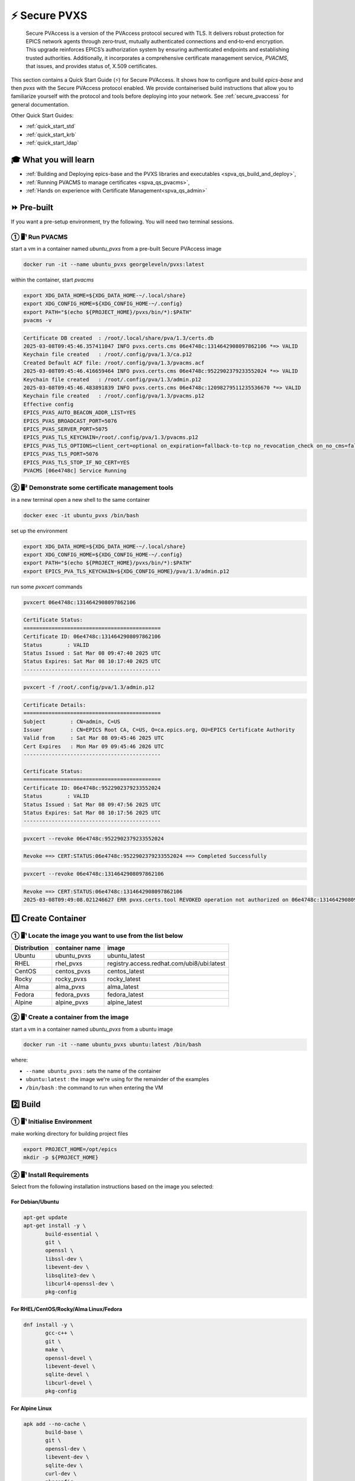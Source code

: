 .. _quick_start:

⚡ Secure PVXS
========================


    Secure PVAccess is a version of the PVAccess protocol secured with TLS. It delivers robust
    protection for EPICS network agents through zero‑trust, mutually authenticated connections
    and end‑to‑end encryption. This upgrade reinforces EPICS’s authorization system by ensuring
    authenticated endpoints and establishing trusted authorities. Additionally, it
    incorporates a comprehensive certificate management service, *PVACMS*, that issues, and provides
    status of, X.509 certificates.


This section contains a Quick Start Guide (⚡) for Secure PVAccess.  It shows how to configure and
build *epics-base* and then *pvxs* with the Secure PVAccess
protocol enabled.  We provide containerised build instructions
that allow you to familiarize yourself with the protocol and tools before
deploying into your network.
See :ref:`secure_pvaccess` for general documentation.

Other Quick Start Guides:

- :ref:`quick_start_std`
- :ref:`quick_start_krb`
- :ref:`quick_start_ldap`

🎓 What you will learn
-------------------------------------

- :ref:`Building and Deploying epics-base and the PVXS libraries and executables <spva_qs_build_and_deploy>`,
- :ref:`Running PVACMS to manage certificates <spva_qs_pvacms>`,
- :ref:`Hands on experience with Certificate Management<spva_qs_admin>`

⏩ Pre-built
-------------------------------------

If you want a pre-setup environment, try the following.  You will need two terminal sessions.

① 🖥¹ Run PVACMS
^^^^^^^^^^^^^^^^^^^^

start a vm in a container named *ubuntu_pvxs* from a pre-built Secure PVAccess image

.. code-block:: shell

    docker run -it --name ubuntu_pvxs georgeleveln/pvxs:latest

within the container, start *pvacms*

.. code-block:: shell

    export XDG_DATA_HOME=${XDG_DATA_HOME-~/.local/share}
    export XDG_CONFIG_HOME=${XDG_CONFIG_HOME-~/.config}
    export PATH="$(echo ${PROJECT_HOME}/pvxs/bin/*):$PATH"
    pvacms -v

.. code-block:: console

    Certificate DB created  : /root/.local/share/pva/1.3/certs.db
    2025-03-08T09:45:46.357411047 INFO pvxs.certs.cms 06e4748c:1314642908097862106 *=> VALID
    Keychain file created   : /root/.config/pva/1.3/ca.p12
    Created Default ACF file: /root/.config/pva/1.3/pvacms.acf
    2025-03-08T09:45:46.416659464 INFO pvxs.certs.cms 06e4748c:9522902379233552024 *=> VALID
    Keychain file created   : /root/.config/pva/1.3/admin.p12
    2025-03-08T09:45:46.483891839 INFO pvxs.certs.cms 06e4748c:12098279511235536670 *=> VALID
    Keychain file created   : /root/.config/pva/1.3/pvacms.p12
    Effective config
    EPICS_PVAS_AUTO_BEACON_ADDR_LIST=YES
    EPICS_PVAS_BROADCAST_PORT=5076
    EPICS_PVAS_SERVER_PORT=5075
    EPICS_PVAS_TLS_KEYCHAIN=/root/.config/pva/1.3/pvacms.p12
    EPICS_PVAS_TLS_OPTIONS=client_cert=optional on_expiration=fallback-to-tcp no_revocation_check on_no_cms=fallback-to-tcp
    EPICS_PVAS_TLS_PORT=5076
    EPICS_PVAS_TLS_STOP_IF_NO_CERT=YES
    PVACMS [06e4748c] Service Running

② 🖥² Demonstrate some certificate management tools
^^^^^^^^^^^^^^^^^^^^^^^^^^^^^^^^^^^^^^^^^^^^^^^^^^^^^^^^^

in a new terminal open a new shell to the same container

.. code-block:: shell

    docker exec -it ubuntu_pvxs /bin/bash

set up the environment

.. code-block:: shell

    export XDG_DATA_HOME=${XDG_DATA_HOME-~/.local/share}
    export XDG_CONFIG_HOME=${XDG_CONFIG_HOME-~/.config}
    export PATH="$(echo ${PROJECT_HOME}/pvxs/bin/*):$PATH"
    export EPICS_PVA_TLS_KEYCHAIN=${XDG_CONFIG_HOME}/pva/1.3/admin.p12

run some *pvxcert* commands

.. code-block:: shell

    pvxcert 06e4748c:1314642908097862106

.. code-block:: console

    Certificate Status:
    ============================================
    Certificate ID: 06e4748c:1314642908097862106
    Status        : VALID
    Status Issued : Sat Mar 08 09:47:40 2025 UTC
    Status Expires: Sat Mar 08 10:17:40 2025 UTC
    --------------------------------------------

.. code-block:: shell

    pvxcert -f /root/.config/pva/1.3/admin.p12

.. code-block:: console

    Certificate Details:
    ============================================
    Subject        : CN=admin, C=US
    Issuer         : CN=EPICS Root CA, C=US, O=ca.epics.org, OU=EPICS Certificate Authority
    Valid from     : Sat Mar 08 09:45:46 2025 UTC
    Cert Expires   : Mon Mar 09 09:45:46 2026 UTC
    --------------------------------------------

    Certificate Status:
    ============================================
    Certificate ID: 06e4748c:9522902379233552024
    Status        : VALID
    Status Issued : Sat Mar 08 09:47:56 2025 UTC
    Status Expires: Sat Mar 08 10:17:56 2025 UTC
    --------------------------------------------

.. code-block:: shell

    pvxcert --revoke 06e4748c:9522902379233552024

.. code-block:: console

    Revoke ==> CERT:STATUS:06e4748c:9522902379233552024 ==> Completed Successfully

.. code-block:: shell

    pvxcert --revoke 06e4748c:1314642908097862106

.. code-block:: console

    Revoke ==> CERT:STATUS:06e4748c:1314642908097862106
    2025-03-08T09:49:08.021246627 ERR pvxs.certs.tool REVOKED operation not authorized on 06e4748c:1314642908097862106

1️⃣ Create Container
--------------------------------------------

① 🖥¹ Locate the image you want to use from the list below
^^^^^^^^^^^^^^^^^^^^^^^^^^^^^^^^^^^^^^^^^^^^^^^^^^^^^^^

+--------------+----------------+--------------------------------------------+
| Distribution | container name | image                                      |
+==============+================+============================================+
| Ubuntu       | ubuntu_pvxs    | ubuntu_latest                              |
+--------------+----------------+--------------------------------------------+
| RHEL         | rhel_pvxs      | registry.access.redhat.com/ubi8/ubi:latest |
+--------------+----------------+--------------------------------------------+
| CentOS       | centos_pvxs    | centos_latest                              |
+--------------+----------------+--------------------------------------------+
| Rocky        | rocky_pvxs     | rocky_latest                               |
+--------------+----------------+--------------------------------------------+
| Alma         | alma_pvxs      | alma_latest                                |
+--------------+----------------+--------------------------------------------+
| Fedora       | fedora_pvxs    | fedora_latest                              |
+--------------+----------------+--------------------------------------------+
| Alpine       | alpine_pvxs    | alpine_latest                              |
+--------------+----------------+--------------------------------------------+


② 🖥¹ Create a container from the image
^^^^^^^^^^^^^^^^^^^^^^^^^^^^^^^^^^^^

start a vm in a container named *ubuntu_pvxs* from a ubuntu image

.. code-block:: shell

    docker run -it --name ubuntu_pvxs ubuntu:latest /bin/bash

where:

- ``--name ubuntu_pvxs`` : sets the name of the container
- ``ubuntu:latest`` : the image we're using for the remainder of the examples
- ``/bin/bash`` : the command to run when entering the VM

.. _spva_qs_build_and_deploy:

2️⃣ Build
-------------------------------------------------

① 🖥¹ Initialise Environment
^^^^^^^^^^^^^^^^^^^^^^^^^^

make working directory for building project files

.. code-block:: shell

    export PROJECT_HOME=/opt/epics
    mkdir -p ${PROJECT_HOME}


② 🖥¹ Install Requirements
^^^^^^^^^^^^^^^^^^^^^^^^

Select from the following installation instructions based on the image you selected:

For Debian/Ubuntu
~~~~~~~~~~~~~~~~~~~~

.. code-block:: shell

    apt-get update
    apt-get install -y \
           build-essential \
           git \
           openssl \
           libssl-dev \
           libevent-dev \
           libsqlite3-dev \
           libcurl4-openssl-dev \
           pkg-config

For RHEL/CentOS/Rocky/Alma Linux/Fedora
~~~~~~~~~~~~~~~~~~~~~~~~~~~~~~~~~~~~~~~~

.. code-block:: shell

    dnf install -y \
           gcc-c++ \
           git \
           make \
           openssl-devel \
           libevent-devel \
           sqlite-devel \
           libcurl-devel \
           pkg-config

For Alpine Linux
~~~~~~~~~~~~~~~~~~~~~~~~~~~~~~~~~~~~~~~~

.. code-block:: shell

    apk add --no-cache \
           build-base \
           git \
           openssl-dev \
           libevent-dev \
           sqlite-dev \
           curl-dev \
           pkgconfig

For RTEMS
~~~~~~~~~~~~~~~~~~~~~~~~~~~~~~~~~~~~~~~~

- install RTEMS toolchain from https://docs.rtems.org/branches/master/user/start/

- ensure the following are built into your BSP:
    - openssl
    - libevent
    - sqlite
    - libcurl

.. note::

  RTEMS support requires additional configuration. See RTEMS-specific documentation.


For MacOS
~~~~~~~~~~~~~~~~~~~~~~~~~~~~~~~~~~~~~~~~

install Homebrew if not already installed

.. code-block:: shell

    /bin/bash -c "$(curl -fsSL https://raw.githubusercontent.com/Homebrew/install/HEAD/install.sh)"

update Homebrew and install dependencies

.. code-block:: shell

    brew update
    brew install \
           openssl@3 \
           libevent \
           sqlite3 \
           curl \
           pkg-config

.. note::

  If you don't have homebrew and don't want to install it, here's how you would install the prerequisites.

  - ensure *Xcode* Command Line Tools are installed

  .. code-block:: shell

    xcode-select --install

  - install *OpenSSL*

  .. code-block:: shell

    curl -O https://www.openssl.org/source/openssl-3.1.2.tar.gz
    tar -xzf openssl-3.1.2.tar.gz
    cd openssl-3.1.2
    ./Configure darwin64-x86_64-cc
    make
    sudo make install

  - install *libevent*

  .. code-block:: shell

    curl -O https://github.com/libevent/libevent/releases/download/release-2.1.12-stable/libevent-2.1.12-stable.tar.gz
    tar -xzf libevent-2.1.12-stable.tar.gz
    cd libevent-2.1.12-stable
    ./configure
    make
    sudo make install

  - install *SQLite*

  .. code-block:: shell

    curl -O https://sqlite.org/2023/sqlite-autoconf-3430200.tar.gz
    tar -xzf sqlite-autoconf-3430200.tar.gz
    cd sqlite-autoconf-3430200
    ./configure
    make
    sudo make install

  - install *Curl*

  - check if its already there

    .. code-block:: shell

        curl --version

  - if not then install it

    .. code-block:: shell

        curl -O https://curl.se/download/curl-8.1.2.tar.gz
        tar -xzf curl-8.1.2.tar.gz
        cd curl-8.1.2
        ./configure
        make
        sudo make install

  - install *pkg-config*

  .. code-block:: shell

    curl -O https://pkgconfig.freedesktop.org/releases/pkg-config-0.29.2.tar.gz
    tar -xzf pkg-config-0.29.2.tar.gz
    cd pkg-config-0.29.2
    ./configure --with-internal-glib
    make
        sudo make install


③ 🖥¹ Build epics-base
^^^^^^^^^^^^^^^^^^^^

.. code-block:: shell

    cd ${PROJECT_HOME}
    git clone --branch 7.0-method_and_authority https://github.com/george-mcintyre/epics-base.git
    cd epics-base

    make -j10 all
    cd ${PROJECT_HOME}

④ 🖥¹ Configure PVXS Build
^^^^^^^^^^^^^^^^^^^^^^^^

.. code-block:: shell

    cd ${PROJECT_HOME}
    cat >> RELEASE.local <<EOF
    EPICS_BASE = \$(TOP)/../epics-base
    EOF

⑤ 🖥¹ Build PVXS
^^^^^^^^^^^^^^

.. code-block:: shell

    cd ${PROJECT_HOME}
    git clone --recursive  --branch tls https://github.com/george-mcintyre/pvxs.git
    cd pvxs

    make -j10 all
    cd ${PROJECT_HOME}


.. _spva_qs_pvacms:


3️⃣ Run PVACMS
-------------------------------------------------------

① 🖥¹ Configure PVACMS
^^^^^^^^^^^^^^^^^^^^^^^^^^^^

set up XDG environment if not already set

.. code-block:: shell

    export XDG_DATA_HOME=${XDG_DATA_HOME-~/.local/share}
    export XDG_CONFIG_HOME=${XDG_CONFIG_HOME-~/.config}

----------------------

Set PATH to include Secure PVAccess executables

.. code-block:: shell

    export PATH="$(echo ${PROJECT_HOME}/pvxs/bin/*):$PATH"

----------------------

*optionally: Configure CA database file location*

.. code-block:: shell

    export EPICS_PVACMS_DB=${XDG_DATA_HOME}/pva/1.3/certs.db

----------------------

*optionally: Configure Root CA Keychain file location*

*Place your CA's certificate and key in this file if you have one
otherwise the CA certificate will be created here*

.. code-block:: shell

    export EPICS_CA_TLS_KEYCHAIN=${XDG_CONFIG_HOME}/pva/1.3/ca.p12

----------------------

*optionally: Specify the subject name of your Root CA in case you don't provide a Root CA and
it needs to be created*

.. code-block:: shell

    export EPICS_CA_NAME="EPICS Root CA"                              # CN
    export EPICS_CA_ORGANIZATION="ca.epics.org"                       # O
    export EPICS_CA_ORGANIZATIONAL_UNIT="EPICS Certificate Authority" # OU
    export EPICS_CA_COUNTRY="US"                                      # C

----------------------

*optionally: Configure PVACMS Keychain file location*

*The PVACMS keychain file will be created at this location if it does not exist*

.. code-block:: shell

    export EPICS_PVACMS_TLS_KEYCHAIN=${XDG_CONFIG_HOME}/pva/1.3/pvacms.p12

----------------------

*optionally: Configure Admin User Keychain file location*

*An Admin User keychain file will be created at this location if it does not exist*

.. code-block:: shell

    export EPICS_ADMIN_TLS_KEYCHAIN=${XDG_CONFIG_HOME}/pva/1.3/admin.p12

----------------------

*optionally: Configure PVACMS ADMIN user Access Control File (ACF) location*

*An ACF file that controls accesss to PVACMS resources (certificates, etc.) is created at this
location if it does not exist*

*By default the file created ensures that administrator permisions are granted to any user
that presents a certificate that is signed by the configured Root CA and has
CN="admin", O="", OU="", C="US"*

*You can modify this file to add other admin users to the UAG section, or conditions to an existing
or new RULES section*

.. code-block:: shell

    export EPICS_PVACMS_ACF=${XDG_CONFIG_HOME}/pva/1.3/pvacms.acf

② 🖥¹ Run PVACMS
^^^^^^^^^^^^^^^^^^^^^^^^^^^^

.. code-block:: shell

    pvacms -v

.. code-block:: console

    Certificate DB created  : /root/.local/share/pva/1.3/certs.db
    2025-03-04T14:53:32.401223876 INFO pvxs.certs.cms 2535f0b8:7554235394877908901 *=> VALID
    Keychain file created   : /root/.config/pva/1.3/ca.p12
    Created Default ACF file: /root/.config/pva/1.3/pvacms.acf
    2025-03-04T14:53:32.538922876 INFO pvxs.certs.cms 2535f0b8:7810503273530005364 *=> VALID
    Keychain file created   : /root/.config/pva/1.3/admin.p12
    2025-03-04T14:53:32.589539542 INFO pvxs.certs.cms 2535f0b8:15782598755272381308 *=> VALID
    Keychain file created   : /root/.config/pva/1.3/pvacms.p12
    Effective config
    EPICS_PVAS_AUTO_BEACON_ADDR_LIST=YES
    EPICS_PVAS_BROADCAST_PORT=5076
    EPICS_PVAS_SERVER_PORT=5075
    EPICS_PVAS_TLS_KEYCHAIN=/root/.config/pva/1.3/pvacms.p12
    EPICS_PVAS_TLS_OPTIONS=client_cert=optional on_expiration=fallback-to-tcp no_revocation_check on_no_cms=fallback-to-tcp
    EPICS_PVAS_TLS_PORT=5076
    EPICS_PVAS_TLS_STOP_IF_NO_CERT=YES
    PVACMS [2535f0b8] Service Running

.. note::

  Make a note of the certificates that are created

  - `2535f0b8:7554235394877908901`  : Root CA Certificate
  - `2535f0b8:7810503273530005364`  : Admin User Certificate
  - `2535f0b8:15782598755272381308` : PVACMS Server Certificate

.. _spva_qs_admin:

4️⃣ Test
------------------------------------------------------

① 🖥 ² Configure PVACMS Admin User
^^^^^^^^^^^^^^^^^^^^^^^^^^^^^^^^^^^^^^^^^^

in a different terminal open a shell to the same container:

.. code-block:: shell

    docker exec -it ubuntu_pvxs /bin/bash

----------------------

set up XDG environment if not already set, and set PATH

.. code-block:: shell

    export PROJECT_HOME=/opt/epics
    export XDG_DATA_HOME=${XDG_DATA_HOME-~/.local/share}
    export XDG_CONFIG_HOME=${XDG_CONFIG_HOME-~/.config}
    export PATH="$(echo ${PROJECT_HOME}/pvxs/bin/*):$PATH"

----------------------

configure the location of the Admin User's keychain file.

We will be carrying out some protected operations so we will need to have access
to the Admin User's keychain file

.. code-block:: shell

    export EPICS_PVA_TLS_KEYCHAIN=${XDG_CONFIG_HOME}/pva/1.3/admin.p12


② 🖥 ² Get Certificate Status
^^^^^^^^^^^^^^^^^^^^^^^^^^^^^^^^^^^^^^^^^^^^^^^^^^^^^^^^^^^^^^^^^

get the status of Root CA Certificate

.. code-block:: shell

    pvxcert 2535f0b8:7554235394877908901

.. code-block:: console

    Certificate Status:
    ============================================
    Certificate ID: 2535f0b8:7554235394877908901
    Status        : VALID
    Status Issued : Tue Mar 04 15:27:10 2025 UTC
    Status Expires: Tue Mar 04 15:57:10 2025 UTC
    --------------------------------------------

check status of the Admin Certificate by file name

.. code-block:: shell

    pvxcert -f /root/.config/pva/1.3/admin.p12

.. code-block:: console

    Certificate Details:
    ============================================
    Subject        : CN=admin, C=US
    Issuer         : CN=EPICS Root CA, C=US, O=ca.epics.org, OU=EPICS Certificate Authority
    Valid from     : Tue Mar 04 14:53:32 2025 UTC
    Cert Expires   : Thu Mar 05 14:53:32 2026 UTC
    --------------------------------------------

    Certificate Status:
    ============================================
    Certificate ID: 2535f0b8:7810503273530005364
    Status        : VALID
    Status Issued : Tue Mar 04 15:29:54 2025 UTC
    Status Expires: Tue Mar 04 15:59:54 2025 UTC
    --------------------------------------------


③ 🖥 ² Revoke a certificate
^^^^^^^^^^^^^^^^^^^^^^^^^^

revoke Admin User's certificate. Once this completes, the Admin user will lose administrator
status

.. code-block:: shell

    pvxcert --revoke 2535f0b8:7810503273530005364

.. code-block:: console

    Revoke ==> CERT:STATUS:2535f0b8:7810503273530005364 ==> Completed Successfully

----------------------

try to revoke Root CA Certificate and fail because Admin User's Certificate has been revoked

.. code-block:: shell

    pvxcert --revoke 2535f0b8:7554235394877908901

.. code-block:: console

    Revoke ==> CERT:STATUS:2535f0b8:7554235394877908901
    2025-03-04T15:38:09.101065420 ERR pvxs.certs.tool REVOKED operation not authorized on 2535f0b8:7554235394877908901

----------------------

regenerate admin certificate

i. in the other other terminal window,  Stop PVACMS (ctrl-C)

.. code-block:: shell

    ^C

.. code-block:: console

    PVACMS [2535f0b8] Service Exiting

ii. Create a new Admin User Certificate

.. code-block:: shell

    pvacms --admin-keychain-new admin

.. code-block:: console

    2025-03-04T15:40:38.519777878 WARN pvxs.certs.file
        Cert file backed up: /root/.config/pva/1.3/admin.p12 ==> /root/.config/pva/1.3/admin.2503041540.p12
    Keychain file created   : /root/.config/pva/1.3/admin.p12
    Admin user "admin" has been added to list of administrators of this PVACMS
    Restart the PVACMS for it to take effect

iii. Restart PVACMS

.. code-block:: shell

    pvacms

.. code-block:: console

    PVACMS [2535f0b8] Service Running
